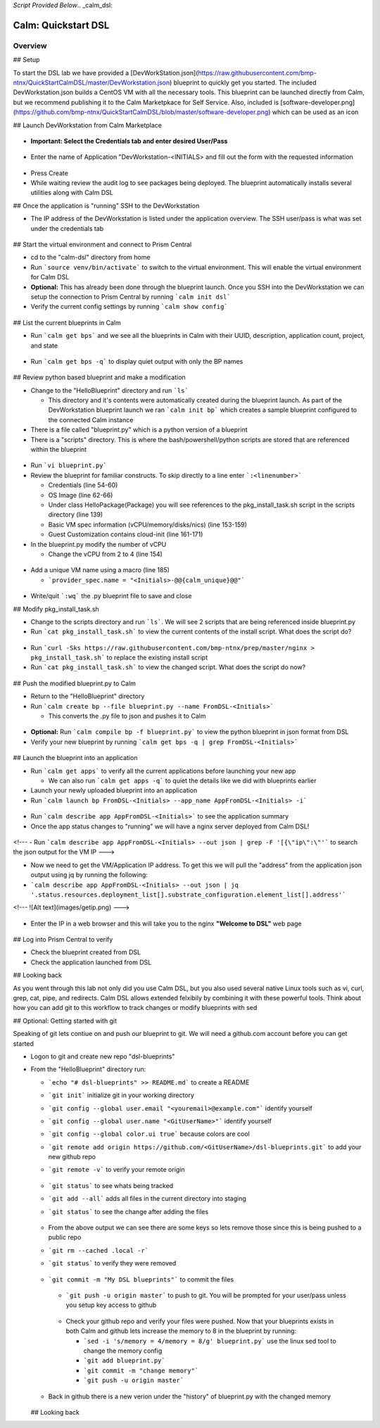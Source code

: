 *Script Provided Below*.. _calm_dsl:

-----------------------------------------
Calm: Quickstart DSL
-----------------------------------------

Overview
++++++++


## Setup

To start the DSL lab we have provided a [DevWorkStation.json](https://raw.githubusercontent.com/bmp-ntnx/QuickStartCalmDSL/master/DevWorkstation.json) blueprint to quickly get you started. The included DevWorkstation.json builds a CentOS VM with all the necessary tools.  This blueprint can be launched directly from Calm, but we recommend publishing it to the Calm Marketpkace for Self Service.  Also, included is [software-developer.png](https://github.com/bmp-ntnx/QuickStartCalmDSL/blob/master/software-developer.png) which can be used as an icon

## Launch DevWorkstation from Calm Marketplace

  .. figure:: images/MPDevWorkstation.png

-   **Important: Select the Credentials tab and enter desired User/Pass**

  .. figure:: images/Creds.png

-   Enter the name of Application "DevWorkstation-\<INITIALS\> and fill out the form with the requested information

  .. figure:: images/DevLaunch.png

-   Press Create

-   While waiting review the audit log to see packages being deployed.  The blueprint automatically installs several utilities along with Calm DSL

## Once the application is "running" SSH to the DevWorkstation

-   The IP address of the DevWorkstation is listed under the application overview.  The SSH user/pass is what was set under the credentials tab


  .. figure:: images/IPaddress.png

## Start the virtual environment and connect to Prism Central

-   cd to the "calm-dsl" directory from home

-   Run ```source venv/bin/activate``` to switch to the virtual environment. This will enable the virtual environment for Calm DSL

-   **Optional:** This has already been done through the blueprint launch. Once you SSH into the DevWorkstation we can setup the connection to Prism Central by running ```calm init dsl```

-   Verify the current config settings by running ```calm show config```


  .. figure:: images/Config.png

## List the current blueprints in Calm

-   Run ```calm get bps``` and we see all the blueprints in Calm with their UUID, description, application count, project, and state


  .. figure:: images/getbps.png

-   Run ```calm get bps -q``` to display quiet output with only the BP names


  .. figure:: images/calmgetbpsq.png

## Review python based blueprint and make a modification

-   Change to the "HelloBlueprint" directory and run ```ls```

    -   This directory and it's contents were automatically created during the blueprint launch.  As part of the DevWorkstation blueprint launch we ran ```calm init bp``` which creates a sample blueprint configured to the connected Calm instance

-   There is a file called "blueprint.py" which is a python version of a blueprint

-   There is a "scripts" directory. This is where the bash/powershell/python scripts are stored that are referenced within the blueprint


  .. figure:: images/hellols.png

-   Run ```vi blueprint.py```

-   Review the blueprint for familiar constructs.  To skip directly to a line enter ```:<linenumber>```

    -   Credentials (line 54-60)

    -   OS Image (line 62-66)

    -   Under class HelloPackage(Package) you will see references to the pkg\_install\_task.sh script in the scripts directory (line 139)

    -   Basic VM spec information (vCPU/memory/disks/nics) (line 153-159)

    -   Guest Customization contains cloud-init (line 161-171)

-   In the blueprint.py modify the number of vCPU

    -   Change the vCPU from 2 to 4 (line 154)


  .. figure:: images/vcpu.png

-   Add a unique VM name using a macro (line 185)

    -   ```provider_spec.name = "<Initials>-@@{calm_unique}@@"```


  .. figure:: images/vmname.png

-   Write/quit ```:wq``` the .py blueprint file to save and close

## Modify pkg\_install\_task.sh

-   Change to the scripts directory and run ```ls```. We will see 2 scripts that are being referenced inside blueprint.py

-   Run ```cat pkg_install_task.sh``` to view the current contents of the install script.  What does the script do?


  .. figure:: images/more1.png

-   Run ```curl -Sks https://raw.githubusercontent.com/bmp-ntnx/prep/master/nginx > pkg_install_task.sh``` to replace the existing install script

-   Run ```cat pkg_install_task.sh``` to view the changed script.  What does the script do now?


  .. figure:: images/more2.png

## Push the modified blueprint.py to Calm

-   Return to the "HelloBlueprint" directory

-   Run ```calm create bp --file blueprint.py --name FromDSL-<Initials>```

    -   This converts the .py file to json and pushes it to Calm


  .. figure:: images/syncbp.png

-   **Optional:** Run ```calm compile bp -f blueprint.py``` to view the python blueprint in json format from DSL

-   Verify your new blueprint by running ```calm get bps -q | grep FromDSL-<Initials>```


  .. figure:: images/verifygrep.png

## Launch the blueprint into an application

-   Run ```calm get apps``` to verify all the current applications before launching your new app

    -   We can also run ```calm get apps -q``` to quiet the details like we did with blueprints earlier

-   Launch your newly uploaded blueprint into an application

-   Run ```calm launch bp FromDSL-<Initials> --app_name AppFromDSL-<Initials> -i```


  .. figure:: images/launchbp.png

-   Run ```calm describe app AppFromDSL-<Initials>``` to see the application summary

-   Once the app status changes to "running" we will have a nginx server deployed from Calm DSL!


  .. figure:: images/describe.png
<!--- -   Run ```calm describe app AppFromDSL-<Initials> --out json | grep -F '[{\"ip\":\"'``` to search the json output for the VM IP --->

-   Now we need to get the VM/Application IP address.  To get this we will pull the "address" from the application json output using jq by running the following:

-   ```calm describe app AppFromDSL-<Initials> --out json | jq '.status.resources.deployment_list[].substrate_configuration.element_list[].address'```


<!--- ![Alt text](images/getip.png) --->
  .. figure:: images/jqout.png

-   Enter the IP in a web browser and this will take you to the nginx **"Welcome to DSL"** web page

  .. figure:: images/welcome2.png

## Log into Prism Central to verify

-   Check the blueprint created from DSL

-   Check the application launched from DSL

## Looking back

As you went through this lab not only did you use Calm DSL, but you also used several native Linux tools such as vi, curl, grep, cat, pipe, and redirects.  Calm DSL allows extended felxibily by combining it with these powerful tools.  Think about how you can add git to this workflow to track changes or modify blueprints with sed

## Optional: Getting started with git

Speaking of git lets contiue on and push our blueprint to git.  We will need a github.com account before you can get started

-   Logon to git and create new repo "dsl-blueprints"

-   From the "HelloBlueprint" directory run:

    - ```echo "# dsl-blueprints" >> README.md``` to create a README

    - ```git init``` initialize git in your working directory

    - ```git config --global user.email "<youremail>@example.com"```  identify yourself

    - ```git config --global user.name "<GitUserName>"``` identify yourself

    - ```git config --global color.ui true``` because colors are cool

    - ```git remote add origin https://github.com/<GitUserName>/dsl-blueprints.git``` to add your new github repo

    - ```git remote -v``` to verify your remote origin


      .. figure:: images/gitsetup.png

    - ```git status``` to see whats being tracked

    - ```git add --all``` adds all files in the current directory into staging

    - ```git status``` to see the change after adding the files


      .. figure:: images/gitstatus.png

    - From the above output we can see there are some keys so lets remove those since this is being pushed to a public repo

    - ```git rm --cached .local -r```

    - ```git status``` to verify they were removed


      .. figure:: images/gitremove.png

    - ```git commit -m "My DSL blueprints"``` to commit the files


      .. figure:: images/gitcommit.png

     - ```git push -u origin master``` to push to git.  You will be prompted for your user/pass unless you setup key access to github


      .. figure:: images/gitpush.png

     -  Check your github repo and verify your files were pushed.  Now that your blueprints exists in both Calm and github lets increase the memory to 8 in the blueprint by running:

        - ```sed -i 's/memory = 4/memory = 8/g' blueprint.py``` use the linux sed tool to change the memory config

        - ```git add blueprint.py```

        - ```git commit -m "change memory"```

        - ```git push -u origin master```

    - Back in github there is a new verion under the "history" of blueprint.py with the changed memory

      .. figure:: images/diff.png

    ## Looking back
